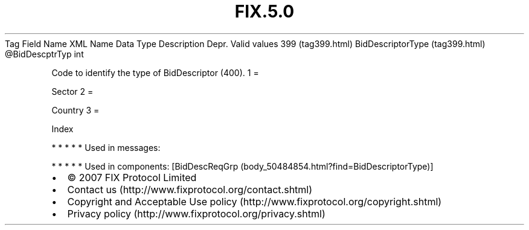 .TH FIX.5.0 "" "" "Tag #399"
Tag
Field Name
XML Name
Data Type
Description
Depr.
Valid values
399 (tag399.html)
BidDescriptorType (tag399.html)
\@BidDescptrTyp
int
.PP
Code to identify the type of BidDescriptor (400).
1
=
.PP
Sector
2
=
.PP
Country
3
=
.PP
Index
.PP
   *   *   *   *   *
Used in messages:
.PP
   *   *   *   *   *
Used in components:
[BidDescReqGrp (body_50484854.html?find=BidDescriptorType)]

.PD 0
.P
.PD

.PP
.PP
.IP \[bu] 2
© 2007 FIX Protocol Limited
.IP \[bu] 2
Contact us (http://www.fixprotocol.org/contact.shtml)
.IP \[bu] 2
Copyright and Acceptable Use policy (http://www.fixprotocol.org/copyright.shtml)
.IP \[bu] 2
Privacy policy (http://www.fixprotocol.org/privacy.shtml)
